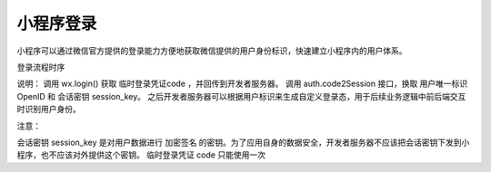 小程序登录
============

小程序可以通过微信官方提供的登录能力方便地获取微信提供的用户身份标识，快速建立小程序内的用户体系。

登录流程时序


说明：
调用 wx.login() 获取 临时登录凭证code ，并回传到开发者服务器。
调用 auth.code2Session 接口，换取 用户唯一标识 OpenID 和 会话密钥 session_key。
之后开发者服务器可以根据用户标识来生成自定义登录态，用于后续业务逻辑中前后端交互时识别用户身份。

注意：

会话密钥 session_key 是对用户数据进行 加密签名 的密钥。为了应用自身的数据安全，开发者服务器不应该把会话密钥下发到小程序，也不应该对外提供这个密钥。
临时登录凭证 code 只能使用一次